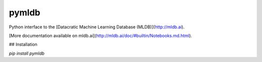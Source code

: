 pymldb
======

Python interface to the [Datacratic Machine Learning Database (MLDB)](http://mldb.ai).

[More documentation available on mldb.ai](http://mldb.ai/doc/#builtin/Notebooks.md.html).

## Installation

`pip install pymldb`


